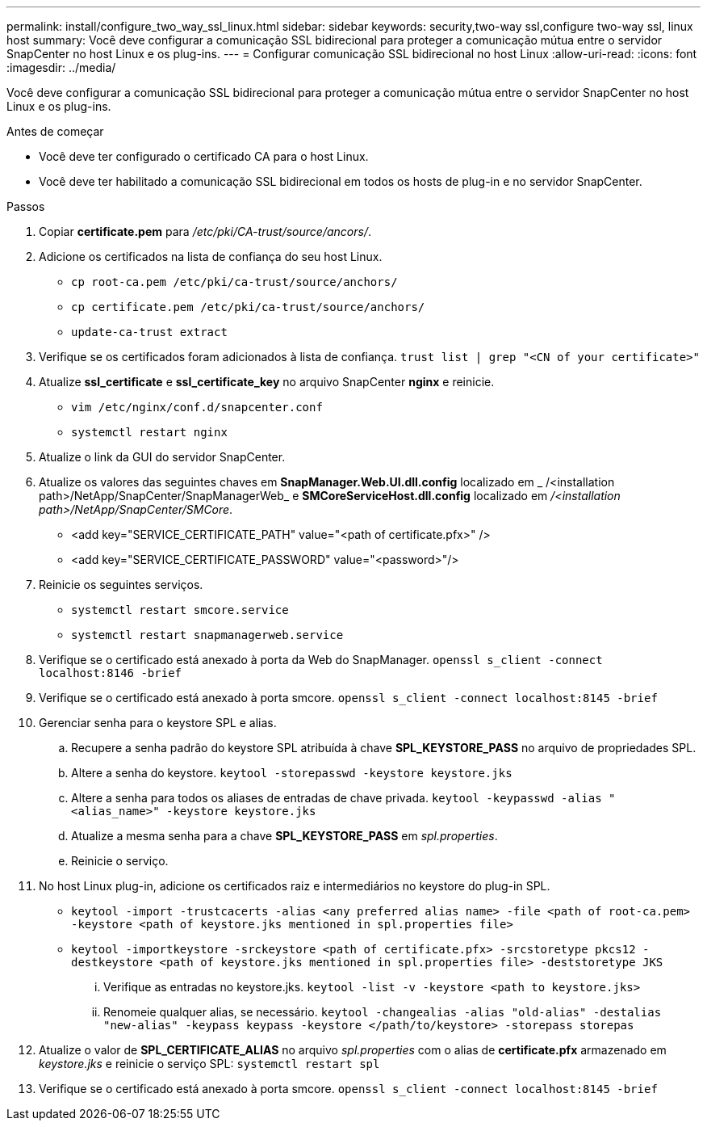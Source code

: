 ---
permalink: install/configure_two_way_ssl_linux.html 
sidebar: sidebar 
keywords: security,two-way ssl,configure two-way ssl, linux host 
summary: Você deve configurar a comunicação SSL bidirecional para proteger a comunicação mútua entre o servidor SnapCenter no host Linux e os plug-ins. 
---
= Configurar comunicação SSL bidirecional no host Linux
:allow-uri-read: 
:icons: font
:imagesdir: ../media/


[role="lead"]
Você deve configurar a comunicação SSL bidirecional para proteger a comunicação mútua entre o servidor SnapCenter no host Linux e os plug-ins.

.Antes de começar
* Você deve ter configurado o certificado CA para o host Linux.
* Você deve ter habilitado a comunicação SSL bidirecional em todos os hosts de plug-in e no servidor SnapCenter.


.Passos
. Copiar *certificate.pem* para _/etc/pki/CA-trust/source/ancors/_.
. Adicione os certificados na lista de confiança do seu host Linux.
+
** `cp root-ca.pem /etc/pki/ca-trust/source/anchors/`
** `cp certificate.pem /etc/pki/ca-trust/source/anchors/`
** `update-ca-trust extract`


. Verifique se os certificados foram adicionados à lista de confiança.
`trust list | grep "<CN of your certificate>"`
. Atualize *ssl_certificate* e *ssl_certificate_key* no arquivo SnapCenter *nginx* e reinicie.
+
** `vim /etc/nginx/conf.d/snapcenter.conf`
** `systemctl restart nginx`


. Atualize o link da GUI do servidor SnapCenter.
. Atualize os valores das seguintes chaves em *SnapManager.Web.UI.dll.config* localizado em _ /<installation path>/NetApp/SnapCenter/SnapManagerWeb_ e *SMCoreServiceHost.dll.config* localizado em _/<installation path>/NetApp/SnapCenter/SMCore_.
+
** <add key="SERVICE_CERTIFICATE_PATH" value="<path of certificate.pfx>" />
** <add key="SERVICE_CERTIFICATE_PASSWORD" value="<password>"/>


. Reinicie os seguintes serviços.
+
** `systemctl restart smcore.service`
** `systemctl restart snapmanagerweb.service`


. Verifique se o certificado está anexado à porta da Web do SnapManager.
`openssl s_client -connect localhost:8146 -brief`
. Verifique se o certificado está anexado à porta smcore.
`openssl s_client -connect localhost:8145 -brief`
. Gerenciar senha para o keystore SPL e alias.
+
.. Recupere a senha padrão do keystore SPL atribuída à chave *SPL_KEYSTORE_PASS* no arquivo de propriedades SPL.
.. Altere a senha do keystore.
`keytool -storepasswd -keystore keystore.jks`
.. Altere a senha para todos os aliases de entradas de chave privada.
`keytool -keypasswd -alias "<alias_name>" -keystore keystore.jks`
.. Atualize a mesma senha para a chave *SPL_KEYSTORE_PASS* em _spl.properties_.
.. Reinicie o serviço.


. No host Linux plug-in, adicione os certificados raiz e intermediários no keystore do plug-in SPL.
+
** `keytool -import -trustcacerts -alias <any preferred alias name> -file <path of root-ca.pem> -keystore <path of keystore.jks mentioned in spl.properties file>`
** `keytool -importkeystore -srckeystore <path of certificate.pfx> -srcstoretype pkcs12 -destkeystore <path of keystore.jks mentioned in spl.properties file> -deststoretype JKS`
+
... Verifique as entradas no keystore.jks.
`keytool -list -v -keystore <path to keystore.jks>`
... Renomeie qualquer alias, se necessário.
`keytool -changealias -alias "old-alias" -destalias "new-alias" -keypass keypass -keystore </path/to/keystore> -storepass storepas`




. Atualize o valor de *SPL_CERTIFICATE_ALIAS* no arquivo _spl.properties_ com o alias de *certificate.pfx* armazenado em _keystore.jks_ e reinicie o serviço SPL: `systemctl restart spl`
. Verifique se o certificado está anexado à porta smcore.
`openssl s_client -connect localhost:8145 -brief`

